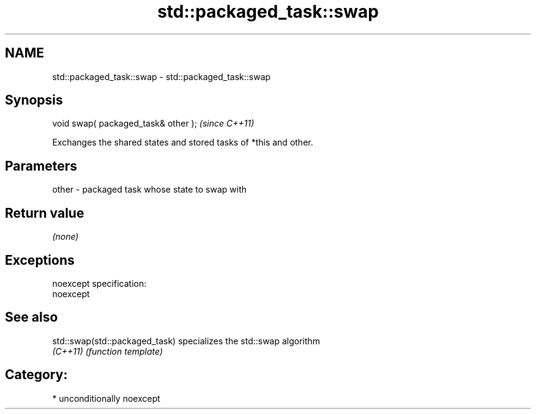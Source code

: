 .TH std::packaged_task::swap 3 "Apr  2 2017" "2.1 | http://cppreference.com" "C++ Standard Libary"
.SH NAME
std::packaged_task::swap \- std::packaged_task::swap

.SH Synopsis
   void swap( packaged_task& other );  \fI(since C++11)\fP

   Exchanges the shared states and stored tasks of *this and other.

.SH Parameters

   other - packaged task whose state to swap with

.SH Return value

   \fI(none)\fP

.SH Exceptions

   noexcept specification:
   noexcept

.SH See also

   std::swap(std::packaged_task) specializes the std::swap algorithm
   \fI(C++11)\fP                       \fI(function template)\fP

.SH Category:

     * unconditionally noexcept
